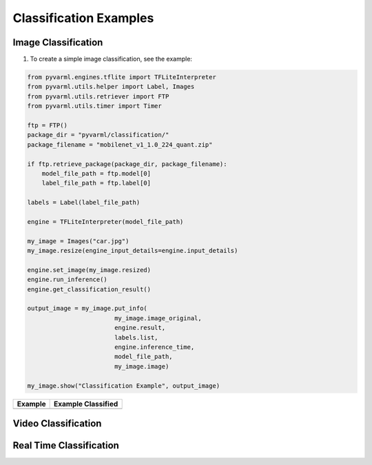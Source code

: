 Classification Examples
=======================

Image Classification
--------------------

1. To create a simple image classification, see the example:

.. code-block:: python

    from pyvarml.engines.tflite import TFLiteInterpreter
    from pyvarml.utils.helper import Label, Images
    from pyvarml.utils.retriever import FTP
    from pyvarml.utils.timer import Timer

    ftp = FTP()
    package_dir = "pyvarml/classification/"
    package_filename = "mobilenet_v1_1.0_224_quant.zip"

    if ftp.retrieve_package(package_dir, package_filename):
        model_file_path = ftp.model[0]
        label_file_path = ftp.label[0]

    labels = Label(label_file_path)

    engine = TFLiteInterpreter(model_file_path)

    my_image = Images("car.jpg")
    my_image.resize(engine_input_details=engine.input_details)

    engine.set_image(my_image.resized)
    engine.run_inference()
    engine.get_classification_result()

    output_image = my_image.put_info(
                            my_image.image_original,
                            engine.result,
                            labels.list,
                            engine.inference_time,
                            model_file_path,
                            my_image.image)

    my_image.show("Classification Example", output_image)

+------------------------+------------------------+
| **Example**            | **Example Classified** |
+========================+========================+
| |car|                  | |dogs-converted|       |
+------------------------+------------------------+

.. |car| image:: images/car.jpg
   :width: 100%
   
.. |dogs-converted| image:: images/car_classified.jpg
   :width: 100%


Video Classification
--------------------


Real Time Classification
------------------------


